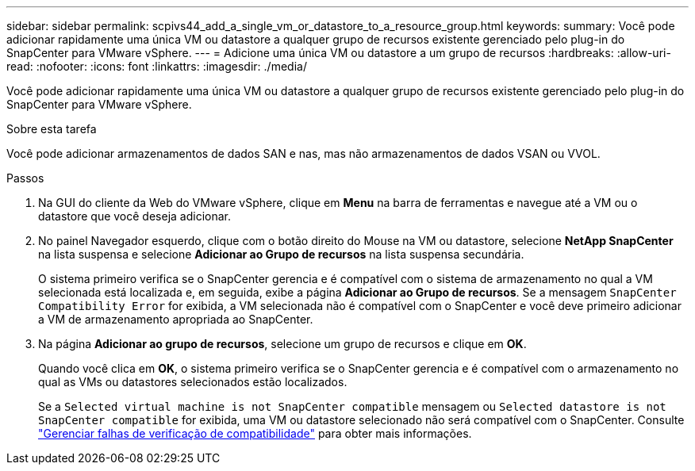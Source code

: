 ---
sidebar: sidebar 
permalink: scpivs44_add_a_single_vm_or_datastore_to_a_resource_group.html 
keywords:  
summary: Você pode adicionar rapidamente uma única VM ou datastore a qualquer grupo de recursos existente gerenciado pelo plug-in do SnapCenter para VMware vSphere. 
---
= Adicione uma única VM ou datastore a um grupo de recursos
:hardbreaks:
:allow-uri-read: 
:nofooter: 
:icons: font
:linkattrs: 
:imagesdir: ./media/


[role="lead"]
Você pode adicionar rapidamente uma única VM ou datastore a qualquer grupo de recursos existente gerenciado pelo plug-in do SnapCenter para VMware vSphere.

.Sobre esta tarefa
Você pode adicionar armazenamentos de dados SAN e nas, mas não armazenamentos de dados VSAN ou VVOL.

.Passos
. Na GUI do cliente da Web do VMware vSphere, clique em *Menu* na barra de ferramentas e navegue até a VM ou o datastore que você deseja adicionar.
. No painel Navegador esquerdo, clique com o botão direito do Mouse na VM ou datastore, selecione *NetApp SnapCenter* na lista suspensa e selecione *Adicionar ao Grupo de recursos* na lista suspensa secundária.
+
O sistema primeiro verifica se o SnapCenter gerencia e é compatível com o sistema de armazenamento no qual a VM selecionada está localizada e, em seguida, exibe a página *Adicionar ao Grupo de recursos*. Se a mensagem `SnapCenter Compatibility Error` for exibida, a VM selecionada não é compatível com o SnapCenter e você deve primeiro adicionar a VM de armazenamento apropriada ao SnapCenter.

. Na página *Adicionar ao grupo de recursos*, selecione um grupo de recursos e clique em *OK*.
+
Quando você clica em *OK*, o sistema primeiro verifica se o SnapCenter gerencia e é compatível com o armazenamento no qual as VMs ou datastores selecionados estão localizados.

+
Se a `Selected virtual machine is not SnapCenter compatible` mensagem ou `Selected datastore is not SnapCenter compatible` for exibida, uma VM ou datastore selecionado não será compatível com o SnapCenter. Consulte link:scpivs44_create_resource_groups_for_vms_and_datastores.html#manage-compatibility-check-failures["Gerenciar falhas de verificação de compatibilidade"] para obter mais informações.


